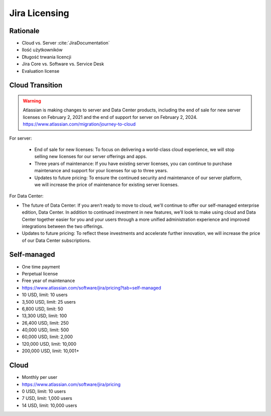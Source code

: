 **************
Jira Licensing
**************


Rationale
=========
* Cloud vs. Server :cite:`JiraDocumentation`
* Ilość użytkowników
* Długość trwania licencji
* Jira Core vs. Software vs. Service Desk
* Evaluation license


Cloud Transition
================
.. warning:: Atlassian is making changes to server and Data Center products, including the end of sale for new server licenses on February 2, 2021 and the end of support for server on February 2, 2024. https://www.atlassian.com/migration/journey-to-cloud

For server:

    * End of sale for new licenses: To focus on delivering a world-class cloud experience, we will stop selling new licenses for our server offerings and apps.
    * Three years of maintenance: If you have existing server licenses, you can continue to purchase maintenance and support for your licenses for up to three years.
    * Updates to future pricing: To ensure the continued security and maintenance of our server platform, we will increase the price of maintenance for existing server licenses.

For Data Center:

* The future of Data Center: If you aren’t ready to move to cloud, we'll continue to offer our self-managed enterprise edition, Data Center. In addition to continued investment in new features, we’ll look to make using cloud and Data Center together easier for you and your users through a more unified administration experience and improved integrations between the two offerings.
* Updates to future pricing: To reflect these investments and accelerate further innovation, we will increase the price of our Data Center subscriptions.


Self-managed
============
* One time payment
* Perpetual license
* Free year of maintenance
* https://www.atlassian.com/software/jira/pricing?tab=self-managed

* 10 USD, limit: 10 users
* 3,500 USD, limit: 25 users
* 6,800 USD, limit: 50
* 13,300 USD, limit: 100
* 26,400 USD, limit: 250
* 40,000 USD, limit: 500
* 60,000 USD, limit: 2,000
* 120,000 USD, limit: 10,000
* 200,000 USD, limit: 10,001+


Cloud
=====
* Monthly per user
* https://www.atlassian.com/software/jira/pricing

* 0 USD, limit: 10 users
* 7 USD, limit: 1,000 users
* 14 USD, limit: 10,000 users
